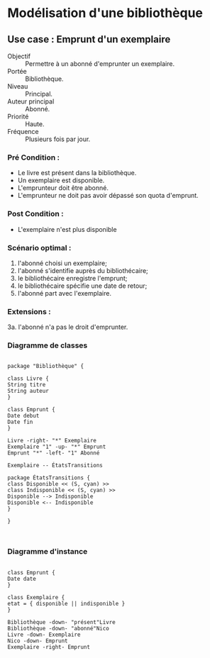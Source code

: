 
* Modélisation d'une bibliothèque

  
** Use case : Emprunt d'un exemplaire

    - Objectif :: Permettre à un abonné d'emprunter un exemplaire.
    - Portée :: Bibliothèque.
    - Niveau :: Principal.
    - Auteur principal :: Abonné.
    - Priorité :: Haute.
    - Fréquence :: Plusieurs fois par jour.

*** Pré Condition :
    - Le livre est présent dans la bibliothèque.
    - Un exemplaire est disponible.
    - L'emprunteur doit être abonné.
    - L'emprunteur ne doit pas avoir dépassé son quota d'emprunt.

*** Post Condition :
    - L'exemplaire n'est plus disponible

*** Scénario optimal :
    1. l'abonné choisi un exemplaire;
    2. l'abonné s'identifie auprès du bibliothécaire;
    3. le bibliothécaire enregistre l'emprunt;
    4. le bibliothécaire spécifie une date de retour;
    5. l'abonné part avec l'exemplaire.

*** Extensions :
    3a. l'abonné n'a pas le droit d'emprunter.

*** Diagramme de classes

    #+BEGIN_SRC plantuml :file class_diagram.png
      
      package "Bibliothèque" {
      
      class Livre {
      String titre
      String auteur
      }
      
      class Emprunt {
      Date debut
      Date fin
      }
      
      Livre -right- "*" Exemplaire
      Exemplaire "1" -up- "*" Emprunt
      Emprunt "*" -left- "1" Abonné
      
      Exemplaire -- ÉtatsTransitions
      
      package ÉtatsTransitions {
      class Disponible << (S, cyan) >>
      class Indisponible << (S, cyan) >>
      Disponible --> Indisponible
      Disponible <-- Indisponible
      }      
      
      }
      
      
    #+END_SRC

    #+RESULTS:
    [[file:class_diagram.png]]

*** Diagramme d'instance

    #+BEGIN_SRC plantuml :file instance_diagram.png
      
      class Emprunt {
      Date date
      }
      
      class Exemplaire {
      etat = { disponible || indisponible }
      }
      
      Bibliothèque -down- "présent"Livre
      Bibliothèque -down- "abonné"Nico
      Livre -down- Exemplaire
      Nico -down- Emprunt
      Exemplaire -right- Emprunt
      
    #+END_SRC

    #+RESULTS:
    [[file:instance_diagram.png]]

